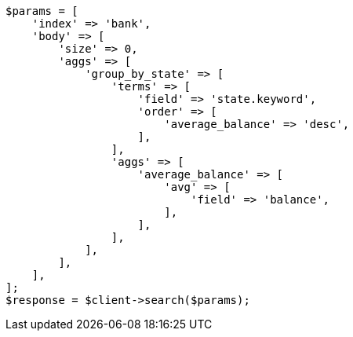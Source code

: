 // getting-started.asciidoc:691

[source, php]
----
$params = [
    'index' => 'bank',
    'body' => [
        'size' => 0,
        'aggs' => [
            'group_by_state' => [
                'terms' => [
                    'field' => 'state.keyword',
                    'order' => [
                        'average_balance' => 'desc',
                    ],
                ],
                'aggs' => [
                    'average_balance' => [
                        'avg' => [
                            'field' => 'balance',
                        ],
                    ],
                ],
            ],
        ],
    ],
];
$response = $client->search($params);
----
